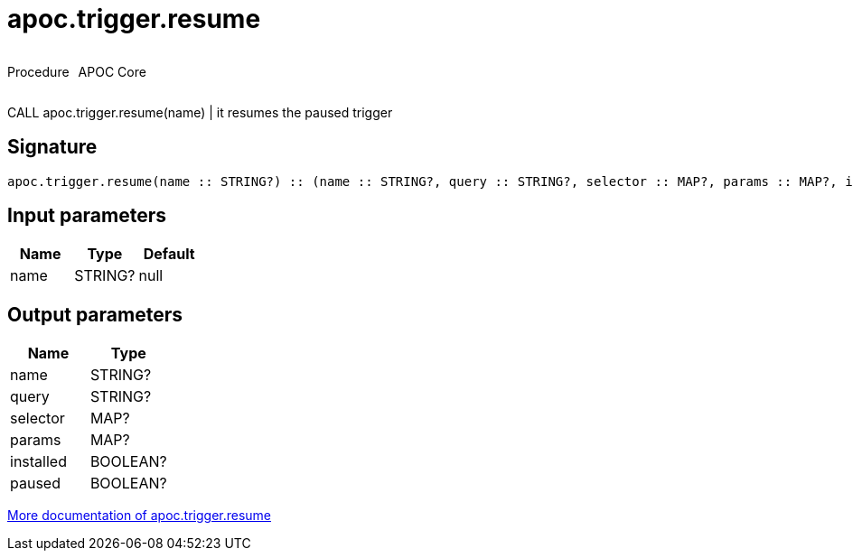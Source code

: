 ////
This file is generated by DocsTest, so don't change it!
////

= apoc.trigger.resume
:description: This section contains reference documentation for the apoc.trigger.resume procedure.



++++
<div style='display:flex'>
<div class='paragraph type procedure'><p>Procedure</p></div>
<div class='paragraph release core' style='margin-left:10px;'><p>APOC Core</p></div>
</div>
++++

CALL apoc.trigger.resume(name) | it resumes the paused trigger

== Signature

[source]
----
apoc.trigger.resume(name :: STRING?) :: (name :: STRING?, query :: STRING?, selector :: MAP?, params :: MAP?, installed :: BOOLEAN?, paused :: BOOLEAN?)
----

== Input parameters
[.procedures, opts=header]
|===
| Name | Type | Default 
|name|STRING?|null
|===

== Output parameters
[.procedures, opts=header]
|===
| Name | Type 
|name|STRING?
|query|STRING?
|selector|MAP?
|params|MAP?
|installed|BOOLEAN?
|paused|BOOLEAN?
|===

xref::job-management/triggers.adoc[More documentation of apoc.trigger.resume,role=more information]


